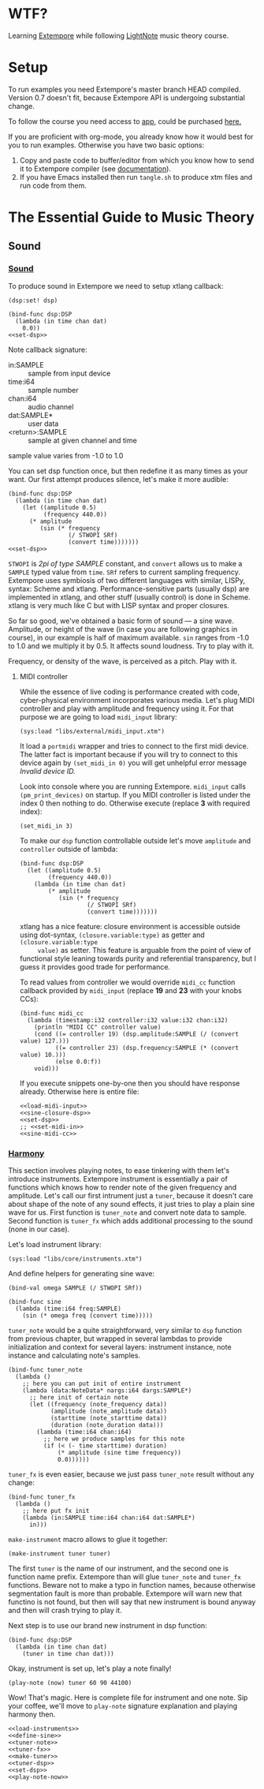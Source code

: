 * WTF?

Learning [[https://github.com/digego/extempore][Extempore]] while following [[https://www.lightnote.co/course/][LightNote]] music theory course.

* Setup

  To run examples you need Extempore's master branch HEAD compiled. Version 0.7
  doesn't fit, because Extempore API is undergoing substantial change.

  To follow the course you need access to [[https://app.lightnote.co/][app,]] could be purchased [[https://www.lightnote.co/course/?ref=sidebarpremium#buy][here.]]

  If you are proficient with org-mode, you already know how it would best for
  you to run examples. Otherwise you have two basic options:

  1. Copy and paste code to buffer/editor from which you know how to send it to
     Extempore compiler (see [[http://digego.github.io/extempore/index.html][documentation]]).
  2. If you have Emacs installed then run =tangle.sh= to produce xtm files
     and run code from them.

* The Essential Guide to Music Theory

** Sound
*** [[https://app.lightnote.co/sound][Sound]]

    To produce sound in Extempore we need to setup xtlang callback:

 #+BEGIN_SRC extempore :noweb-ref set-dsp
 (dsp:set! dsp)
 #+END_SRC

 #+BEGIN_SRC extempore :tangle xtm/00-sound-silence.xtm :noweb yes :mkdirp yes :padline no
 (bind-func dsp:DSP
   (lambda (in time chan dat)
     0.0))
 <<set-dsp>>
 #+END_SRC

    Note callback signature:

    - in:SAMPLE :: sample from input device
    - time:i64 :: sample number
    - chan:i64 :: audio channel
    - dat:SAMPLE* :: user data
    - <return>:SAMPLE :: sample at given channel and time

    sample value varies from -1.0 to 1.0

    You can set dsp function once, but then redefine it as many times as your
    want. Our first attempt produces silence, let's make it more audible:

 #+BEGIN_SRC extempore :tangle xtm/01-sound-sine.xtm :noweb yes :mkdirp yes :padline no
   (bind-func dsp:DSP
     (lambda (in time chan dat)
       (let ((amplitude 0.5)
             (frequency 440.0))
         (* amplitude
            (sin (* frequency
                    (/ STWOPI SRf)
                    (convert time)))))))
   <<set-dsp>>
 #+END_SRC

    =STWOPI= is /2pi of type SAMPLE/ constant, and =convert= allows us to make a
    =SAMPLE= typed value from =time=. =SRf= refers to current sampling frequency.
    Extempore uses symbiosis of two different languages with similar, LISPy,
    syntax: Scheme and xtlang. Performance-sensitive parts (usually dsp) are
    implemented in xtlang, and other stuff (usually control) is done in Scheme.
    xtlang is very much like C but with LISP syntax and proper closures.

    So far so good, we've obtained a basic form of sound — a sine wave.
    Amplitude, or height of the wave (in case you are following graphics in
    course), in our example is half of maximum available. =sin= ranges from -1.0
    to 1.0 and we multiply it by 0.5. It affects sound loudness. Try to play with
    it.

    Frequency, or density of the wave, is perceived as a pitch. Play with it.

**** MIDI controller

     While the essence of live coding is performance created with code,
     cyber-physical environment incorporates various media. Let's plug MIDI
     controller and play with amplitude and frequency using it. For that purpose
     we are going to load =midi_input= library:

 #+BEGIN_SRC extempore :noweb-ref load-midi-input
 (sys:load "libs/external/midi_input.xtm")
 #+END_SRC

     It load a =portmidi= wrapper and tries to connect to the first midi device.
     The latter fact is important because if you will try to connect to this
     device again by =(set_midi_in 0)= you will get unhelpful error message
     /Invalid device ID./

     Look into console where you are running Extempore. =midi_input= calls
     =(pm_print_devices)= on startup. If you MIDI controller is listed under the
     index 0 then nothing to do. Otherwise execute (replace *3* with required index):

 #+BEGIN_SRC extempore :noweb-ref set-midi-in
 (set_midi_in 3)
 #+END_SRC


     To make our =dsp= function controllable outside let's move =amplitude= and
     =controller= outside of lambda:

 #+BEGIN_SRC extempore :noweb-ref sine-closure-dsp
   (bind-func dsp:DSP
     (let ((amplitude 0.5)
           (frequency 440.0))
       (lambda (in time chan dat)
           (* amplitude
              (sin (* frequency
                      (/ STWOPI SRf)
                      (convert time)))))))
 #+END_SRC

     xtlang has a nice feature: closure environment is accessible outside using
     dot-syntax, =(closure.variable:type)= as getter and =(closure.variable:type
     value)= as setter. This feature is arguable from the point of view of
     functional style leaning towards purity and referential transparency, but I
     guess it provides good trade for performance.

     To read values from controller we would override =midi_cc= function callback
     provided by =midi_input= (replace *19* and *23* with your knobs CCs):

 #+BEGIN_SRC extempore :noweb-ref sine-midi-cc
   (bind-func midi_cc
     (lambda (timestamp:i32 controller:i32 value:i32 chan:i32)
       (println "MIDI CC" controller value)
       (cond ((= controller 19) (dsp.amplitude:SAMPLE (/ (convert value) 127.)))
             ((= controller 23) (dsp.frequency:SAMPLE (* (convert value) 10.)))
             (else 0.0:f))
       void)))
 #+END_SRC

     If you execute snippets one-by-one then you should have response already.
     Otherwise here is entire file:

 #+BEGIN_SRC extempore :tangle xtm/02-sound-sine-midi.xtm :noweb yes :mkdirp yes :padline no
 <<load-midi-input>>
 <<sine-closure-dsp>>
 <<set-dsp>>
 ;; <<set-midi-in>>
 <<sine-midi-cc>>
 #+END_SRC

*** [[https://app.lightnote.co/harmony][Harmony]]

    This section involves playing notes, to ease tinkering with them let's
    introduce instruments. Extempore instrument is essentially a pair of
    functions which knows how to render note of the given frequency and
    amplitude. Let's call our first intrument just a =tuner=, because it doesn't
    care about shape of the note of any sound effects, it just tries to play a
    plain sine wave for us. First function is =tuner_note= and
    convert note data to sample. Second function is =tuner_fx= which adds
    additional processing to the sound (none in our case).

    Let's load instrument library:

#+BEGIN_SRC extempore :noweb-ref load-instruments
(sys:load "libs/core/instruments.xtm")
#+END_SRC

    And define helpers for generating sine wave:

#+BEGIN_SRC extempore :noweb-ref define-sine
(bind-val omega SAMPLE (/ STWOPI SRf))

(bind-func sine
  (lambda (time:i64 freq:SAMPLE)
    (sin (* omega freq (convert time)))))
#+END_SRC

    =tuner_note= would be a quite straightforward, very similar to =dsp=
    function from previous chapter, but wrapped in several lambdas to provide
    initialization and context for several layers: instrument instance, note
    instance and calculating note's samples.

#+BEGIN_SRC extempore :noweb-ref tuner-note
  (bind-func tuner_note
    (lambda ()
      ;; here you can put init of entire instrument
      (lambda (data:NoteData* nargs:i64 dargs:SAMPLE*)
        ;; here init of certain note
        (let ((frequency (note_frequency data))
              (amplitude (note_amplitude data))
              (starttime (note_starttime data))
              (duration (note_duration data)))
          (lambda (time:i64 chan:i64)
            ;; here we produce samples for this note
            (if (< (- time starttime) duration)
                (* amplitude (sine time frequency))
                0.0))))))
#+END_SRC

    =tuner_fx= is even easier, because we just pass =tuner_note= result without
    any change:

#+BEGIN_SRC extempore :noweb-ref tuner-fx
  (bind-func tuner_fx
    (lambda ()
      ;; here put fx init
      (lambda (in:SAMPLE time:i64 chan:i64 dat:SAMPLE*)
        in)))
#+END_SRC

    =make-instrument= macro allows to glue it together:

#+BEGIN_SRC extempore :noweb-ref make-tuner
(make-instrument tuner tuner)
#+END_SRC

    The first =tuner= is the name of our instrument, and the second one is
    function name prefix. Extempore than will glue =tuner_note= and =tuner_fx=
    functions. Beware not to make a typo in function names, because otherwise
    segmentation fault is more than probable. Extempore will warn new that
    functino is not found, but then will say that new instrument is bound anyway
    and then will crash trying to play it.

    Next step is to use our brand new instrument in dsp function:

#+BEGIN_SRC extempore :noweb-ref tuner-dsp
  (bind-func dsp:DSP
    (lambda (in time chan dat)
      (tuner in time chan dat)))
#+END_SRC

    Okay, instrument is set up, let's play a note finally!

#+BEGIN_SRC extempore :noweb-ref play-note-now
(play-note (now) tuner 60 90 44100)
#+END_SRC

    Wow! That's magic. Here is complete file for instrument and one note. Sip
    your coffee, we'll move to =play-note= signature explanation and playing harmony then.

#+BEGIN_SRC extempore :tangle xtm/03-harmony-tuner.xtm :noweb yes :mkdirp yes :padline no
<<load-instruments>>
<<define-sine>>
<<tuner-note>>
<<tuner-fx>>
<<make-tuner>>
<<tuner-dsp>>
<<set-dsp>>
<<play-note-now>>
#+END_SRC

